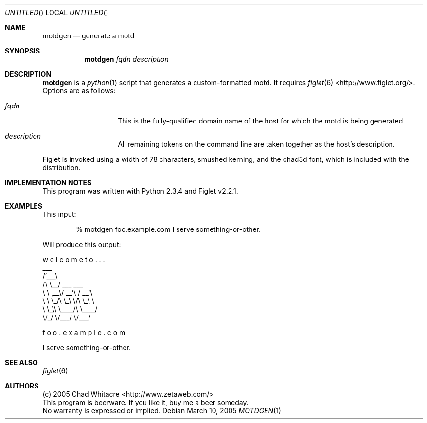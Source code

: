 .Dd March 10, 2005
.Os
.Dt MOTDGEN 1 LOCAL
.\"
.\"
.\"
.\"
.\"
.Sh NAME
.Nm motdgen
.Nd generate a motd
.\"
.\"
.\"
.\"
.\"
.Sh SYNOPSIS
.Nm motdgen
.Ar fqdn
.Ar description
.\"
.\"
.\"
.\"
.\"
.Sh DESCRIPTION
.Nm
is a
.Xr python 1
script that generates a custom-formatted motd. It requires
.Xr figlet 6
<http://www.figlet.org/>. Options are as follows:
.Bl -tag -offset indent
.It Ar fqdn
This is the fully-qualified domain name of the host for which the motd is being
generated.
.It Ar description
All remaining tokens on the command line are taken together as the host's
description.
.El
.Pp
Figlet is invoked using a width of 78 characters, smushed kerning, and the
chad3d font, which is included with the distribution.
.\"
.\"
.\"
.\"
.\"
.Sh IMPLEMENTATION NOTES
This program was written with Python 2.3.4 and Figlet v2.2.1.
.\"
.\"
.\"
.\"
.\"
.Sh EXAMPLES
This input:
.Bd -ragged -offset indent
% motdgen foo.example.com I serve something-or-other.
.Ed
.Pp
Will produce this output:
.Bl -item -compact
.It

.It
w  e  l  c  o  m  e     t  o  .  .  .
.It
   ___
.It
 /\&'___\e
.It
/\\ \\__/  ___     ___
.It
\\ \\ ,__\\/ __`\\  / __`\e
.It
 \\ \\ \\_/\\ \\_\\ \\/\\ \\_\\ \e
.It
  \\ \\_\\\\ \\____/\\ \\____/
.It
   \\/_/ \\/___/  \\/___/
.It

.It

.It

.It
                             f  o  o  .  e  x  a  m  p  l  e  .  c  o  m
.It

.It
I serve something-or-other.
.El
.\"
.\"
.\"
.\"
.\"
.Sh SEE ALSO
.Xr figlet 6
.\"
.\"
.\"
.\"
.\"
.Sh AUTHORS
.Bl -item -compact
.It
(c) 2005 Chad Whitacre <http://www.zetaweb.com/>
.It
This program is beerware. If you like it, buy me a beer someday.
.It
No warranty is expressed or implied.
.El

